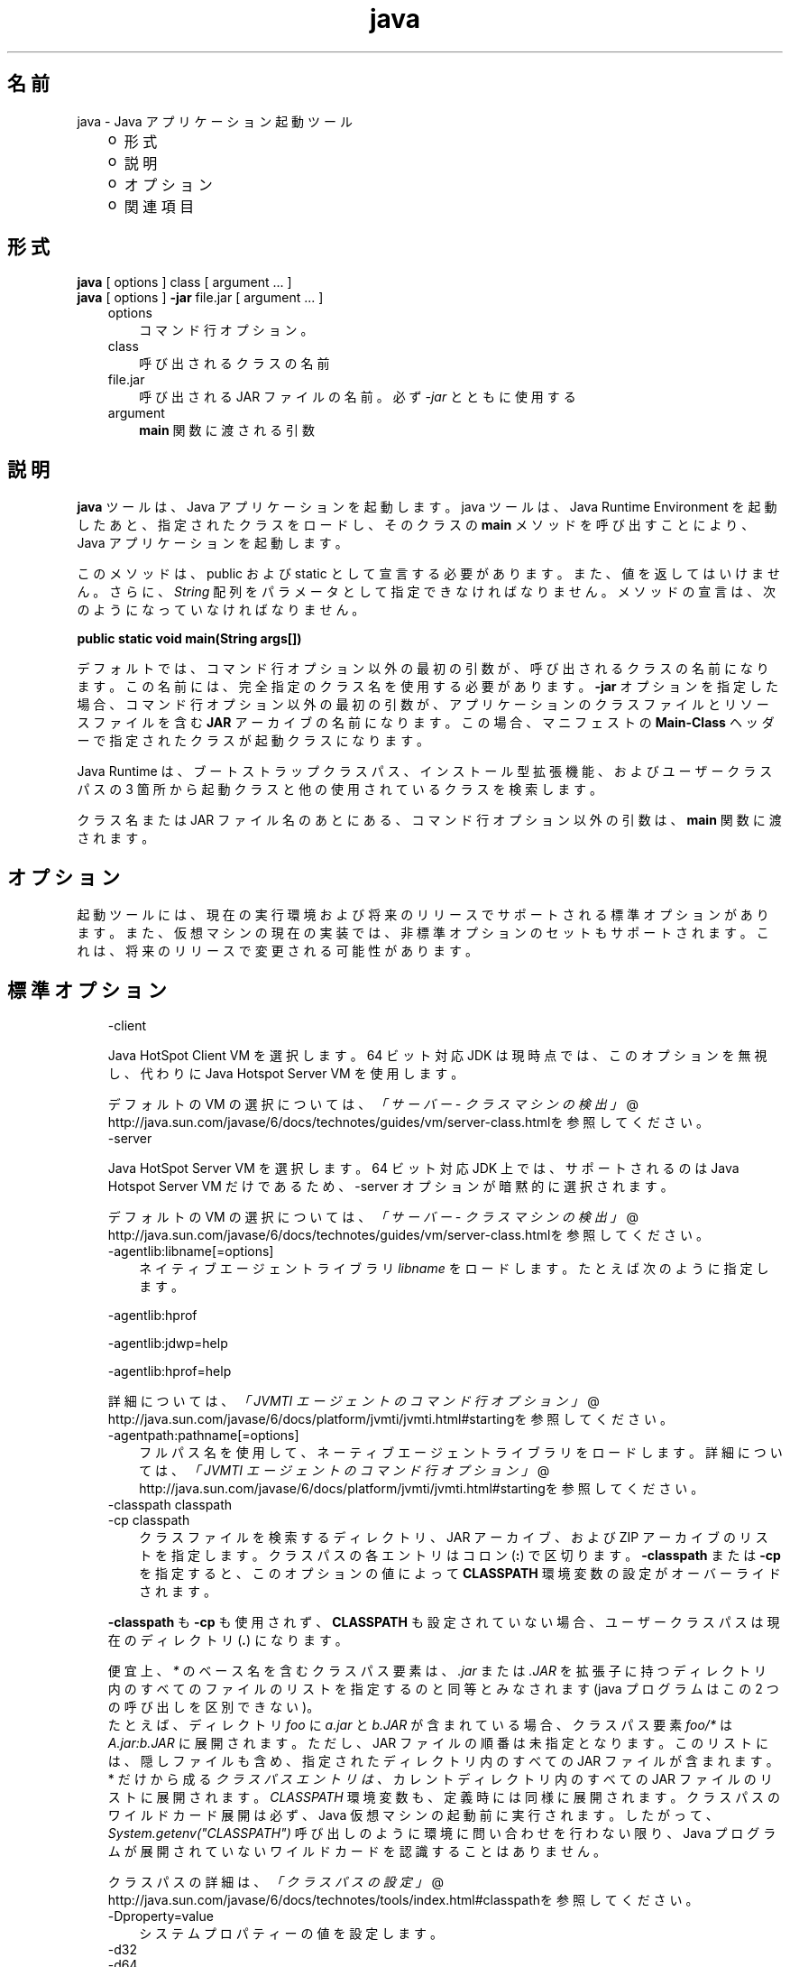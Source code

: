 ." Copyright (c) 1994, 2011, Oracle and/or its affiliates. All rights reserved.
." ORACLE PROPRIETARY/CONFIDENTIAL. Use is subject to license terms.
."
."
."
."
."
."
."
."
."
."
."
."
."
."
."
."
."
."
."
.TH java 1 "07 May 2011"

.LP
.SH "名前"
java \- Java アプリケーション起動ツール
.LP
.RS 3
.TP 2
o
形式 
.TP 2
o
説明 
.TP 2
o
オプション 
.TP 2
o
関連項目 
.RE

.LP
.SH "形式"
.LP
.nf
\f3
.fl
    \fP\f3java\fP [ options ] class [ argument ... ]
.fl
    \f3java\fP [ options ] \f3\-jar\fP file.jar [ argument ... ]
.fl
.fi

.LP
.RS 3
.TP 3
options 
コマンド行オプション。 
.TP 3
class 
呼び出されるクラスの名前 
.TP 3
file.jar 
呼び出される JAR ファイルの名前。必ず \f2\-jar\fP とともに使用する 
.TP 3
argument 
\f3main\fP 関数に渡される引数 
.RE

.LP
.SH "説明"
.LP
.LP
\f3java\fP ツールは、Java アプリケーションを起動します。java ツールは、Java Runtime Environment を起動したあと、指定されたクラスをロードし、そのクラスの \f3main\fP メソッドを呼び出すことにより、Java アプリケーションを起動します。
.LP
.LP
このメソッドは、public および static として宣言する必要があります。 また、値を返してはいけません。 さらに、 \f2String\fP 配列をパラメータとして指定できなければなりません。メソッドの宣言は、次のようになっていなければなりません。
.LP
.nf
\f3
.fl
public static void main(String args[])
.fl
\fP
.fi

.LP
.LP
デフォルトでは、コマンド行オプション以外の最初の引数が、呼び出されるクラスの名前になります。この名前には、完全指定のクラス名を使用する必要があります。\f3\-jar\fP オプションを指定した場合、コマンド行オプション以外の最初の引数が、アプリケーションのクラスファイルとリソースファイルを含む \f3JAR\fP アーカイブの名前になります。この場合、マニフェストの \f3Main\-Class\fP ヘッダーで指定されたクラスが起動クラスになります。
.LP
.LP
Java Runtime は、ブートストラップクラスパス、インストール型拡張機能、およびユーザークラスパスの 3 箇所から起動クラスと他の使用されているクラスを検索します。
.LP
.LP
クラス名または JAR ファイル名のあとにある、コマンド行オプション以外の引数は、\f3main\fP 関数に渡されます。
.LP
.SH "オプション"
.LP
.LP
起動ツールには、現在の実行環境および将来のリリースでサポートされる標準オプションがあります。また、仮想マシンの現在の実装では、非標準オプションのセットもサポートされます。これは、将来のリリースで変更される可能性があります。
.LP
.SH "標準オプション"
.LP
.RS 3
.TP 3
\-client 
.LP
Java HotSpot Client VM を選択します。64 ビット対応 JDK は現時点では、このオプションを無視し、代わりに Java Hotspot Server VM を使用します。 
.LP
デフォルトの VM の選択については、
.na
\f2「サーバー \- クラスマシンの検出」\fP @
.fi
http://java.sun.com/javase/6/docs/technotes/guides/vm/server\-class.htmlを参照してください。  
.TP 3
\-server 
.LP
Java HotSpot Server VM を選択します。64 ビット対応 JDK 上では、サポートされるのは Java Hotspot Server VM だけであるため、\-server オプションが暗黙的に選択されます。 
.LP
デフォルトの VM の選択については、
.na
\f2「サーバー \- クラスマシンの検出」\fP @
.fi
http://java.sun.com/javase/6/docs/technotes/guides/vm/server\-class.htmlを参照してください。  
.TP 3
\-agentlib:libname[=options] 
ネイティブエージェントライブラリ \f2libname\fP をロードします。たとえば次のように指定します。 
.LP
\-agentlib:hprof 
.LP
\-agentlib:jdwp=help 
.LP
\-agentlib:hprof=help 
.LP
詳細については、
.na
\f2「JVMTI エージェントのコマンド行オプション」\fP @
.fi
http://java.sun.com/javase/6/docs/platform/jvmti/jvmti.html#startingを参照してください。  
.TP 3
\-agentpath:pathname[=options] 
フルパス名を使用して、ネーティブエージェントライブラリをロードします。詳細については、
.na
\f2「JVMTI エージェントのコマンド行オプション」\fP @
.fi
http://java.sun.com/javase/6/docs/platform/jvmti/jvmti.html#startingを参照してください。 
.TP 3
\-classpath classpath 
.TP 3
\-cp classpath 
クラスファイルを検索するディレクトリ、JAR アーカイブ、および ZIP アーカイブのリストを指定します。クラスパスの各エントリはコロン (\f3:\fP) で区切ります。\f3\-classpath\fP または \f3\-cp\fP を指定すると、このオプションの値によって \f3CLASSPATH\fP 環境変数の設定がオーバーライドされます。 
.LP
\f3\-classpath\fP も \f3\-cp\fP も使用されず、\f3CLASSPATH\fP も設定されていない場合、ユーザークラスパスは現在のディレクトリ (\f4.\fP) になります。  
.LP
便宜上、 \f2*\fP のベース名を含むクラスパス要素は、 \f2.jar\fP または \f2.JAR\fP を拡張子に持つディレクトリ内のすべてのファイルのリストを指定するのと同等とみなされます (java プログラムはこの 2 つの呼び出しを区別できない)。
.br
.br
たとえば、ディレクトリ \f2foo\fP に \f2a.jar\fP と \f2b.JAR\fP が含まれている場合、クラスパス要素 \f2foo/*\fP は \f2A.jar:b.JAR\fP に展開されます。ただし、JAR ファイルの順番は未指定となります。このリストには、隠しファイルも含め、指定されたディレクトリ内のすべての JAR ファイルが含まれます。* だけから成る \f2クラスパスエントリは、\fP カレントディレクトリ内のすべての JAR ファイルのリストに展開されます。 \f2CLASSPATH\fP 環境変数も、定義時には同様に展開されます。クラスパスのワイルドカード展開は必ず、Java 仮想マシンの起動前に実行されます。したがって、\f2System.getenv("CLASSPATH")\fP 呼び出しのように環境に問い合わせを行わない限り、Java プログラムが展開されていないワイルドカードを認識することはありません。  
.LP
クラスパスの詳細は、
.na
\f2「クラスパスの設定」\fP @
.fi
http://java.sun.com/javase/6/docs/technotes/tools/index.html#classpathを参照してください。  
.TP 3
\-Dproperty=value 
システムプロパティーの値を設定します。 
.TP 3
\-d32 
.TP 3
\-d64 
それぞれ 32 ビット環境、64 ビット環境でプログラムを実行することを要求します。要求された環境がインストールされていないかサポートされていない場合は、エラーが報告されます。 
.LP
現在のところ、Java HotSpot Server VM だけが 64 ビットの操作をサポートしており、\-server オプションを使用する場合は、\-d64 も一緒に使用する必要があります。したがって、\-d64 使用時には「\-client」オプションは無視されます。この仕様は、将来のリリースでは変更になる可能性があります。 
.LP
\f3\-d32\fP と \f3\-d64\fP がどちらも指定されていない場合は、デフォルトとして、32 ビット環境で実行されます。この仕様は、将来のリリースでは変更になる可能性があります。  
.TP 3
\-enableassertions[:<package name>"..." | :<class name> ] 
.TP 3
\-ea[:<package name>"..." | :<class name> ] 
アサーションを有効にします。アサーションは、デフォルトでは無効になっています。 
.LP
引数なしの \f3enableassertions\fP または \f3\-ea\fP を指定すると、アサーションが有効になります。「\f2...\fP」で終わる引数を 1 つ指定すると、指定したパッケージとそのサブパッケージ内でアサーションが有効になります。引数として「\f2...\fP」だけを指定すると、現在の作業ディレクトリにある名前のないパッケージ内でアサーションが有効になります。「\f2...\fP」で終わらない引数を 1 つ指定すると、指定したクラス内でアサーションが有効になります。 
.LP
単一コマンド行にこれらのスイッチのインスタンスを複数指定した場合は、指定したスイッチが順番に処理されてからクラスがロードされます。したがって、たとえば、パッケージ \f2com.wombat.fruitbat\fP (サブパッケージを含む) 内でのみアサーションを有効にしてプログラムを実行するには、次のようなコマンドを使用します。 
.nf
\f3
.fl
java \-ea:com.wombat.fruitbat... <Main Class>
.fl
\fP
.fi
.LP
\f3\-enableassertions\fP および \f3\-ea\fP スイッチは、すべてのクラスローダおよびシステムクラスに適用されます。システムクラスにはクラスローダはありません。ただし、この規則には 1 つ例外があります。それは、引数なしの形式でこのスイッチを指定すると、その指定がシステムに適用されない、ということです。この例外を利用すれば、システムクラスを除くすべてのクラスでアサーションを簡単に有効にすることができます。すべてのシステムクラスでアサーションを有効にするために、別のスイッチが用意されています。このあとの \f3\-enablesystemassertions\fP を参照してください。  
.TP 3
\-disableassertions[:<package name>"..." | :<class name> ] 
.TP 3
\-da[:<package name>"..." | :<class name> ] 
アサーションを無効にします。これがデフォルトです。 
.LP
引数なしの \f3disableassertions\fP または \f3\-da\fP を指定すると、アサーションが無効になります。「\f2...\fP」で終わる引数を 1 つ指定すると、指定したパッケージとそのサブパッケージ内でアサーションが無効になります。引数として「\f2...\fP」だけを指定すると、現在の作業ディレクトリにある名前のないパッケージ内でアサーションが無効になります。「\f2...\fP」で終わらない引数を 1 つ指定すると、指定したクラス内でアサーションが無効になります。 
.LP
パッケージ \f2com.wombat.fruitbat\fP 内ではアサーションを有効にし、クラス \f2com.wombat.fruitbat.Brickbat\fP 内ではアサーションを無効にしたうえで、プログラムを実行するには、次のようなコマンドを使用します。 
.nf
\f3
.fl
java \-ea:com.wombat.fruitbat... \-da:com.wombat.fruitbat.Brickbat \fP\f4<Main Class>\fP\f3
.fl
\fP
.fi
.LP
\f3\-disableassertions\fP および \f3\-da\fP スイッチは、すべてのクラスローダおよびシステムクラスに適用されます。システムクラスにはクラスローダはありません。ただし、この規則には 1 つ例外があります。それは、引数なしの形式でこのスイッチを指定すると、その指定がシステムに適用されない、ということです。この例外を利用すれば、システムクラスを除くすべてのクラスでアサーションを簡単に有効にすることができます。すべてのシステムクラスでアサーションを無効にするために、別のスイッチが用意されています。このあとの \f3\-disablesystemassertions\fP を参照してください。  
.TP 3
\-enablesystemassertions 
.TP 3
\-esa 
すべてのシステムクラス内でアサーションを有効にします。つまり、システムクラスについてアサーションのデフォルトステータスを \f2true\fP に設定します。 
.TP 3
\-disablesystemassertions 
.TP 3
\-dsa 
すべてのシステムクラス内でアサーションを無効にします。 
.TP 3
\-jar 
JAR ファイルにカプセル化されたプログラムを実行します。最初の引数は、起動クラスの名前ではなく、JAR ファイルの名前にします。このオプションが機能するには、JAR ファイルのマニフェストに\f3「Main\-Class:\fP\f4classname\fP\f3」\fPという形式の行を指定する必要があります。\f2classname\fP には、アプリケーションの開始位置として機能する \f2public\ static\ void\ main(String[]\ args)\fP メソッドを含むクラスを指定します。JAR ファイルとそのマニフェストについては、jar(1)と、
.na
\f2Java チュートリアル\fP @
.fi
http://download.oracle.com/javase/tutorial/deployment/jarの「Trail: Jar Files」を参照してください。 
.LP
このオプションを使用すると、指定した JAR ファイルがすべてのユーザークラスのソースになり、ユーザークラスパスのほかの設定は無視されます。 
.LP
Solaris 8 では、「java \-jar」オプションで実行できる JAR ファイルは、実行権限のセットを保持しています。このため、「java \-jar」を使用しないで実行することも可能です。Java Archive (JAR) ファイル
.na
 @
.fi
http://java.sun.com/javase/6/docs/technotes/guides/jar/index.html  
.TP 3
\-javaagent:jarpath[=options] 
Java プログラミング言語エージェントをロードします。 java.lang.instrument を参照してください。
.na
 @
.fi
http://java.sun.com/javase/6/docs/api/java/lang/instrument/package\-summary.html 
.TP 3
\-jre\-restrict\-search 
ユーザープライベートな JRE をバージョン検索に含めます。 
.TP 3
\-no\-jre\-restrict\-search 
ユーザープライベートな JRE をバージョン検索から除外します。 
.TP 3
\-verbose 
.TP 3
\-verbose:class 
クラスがロードされるたびにクラスに関する情報を表示します。 
.TP 3
\-verbose:gc 
ガベージコレクションイベントが発生するたびに報告します。 
.TP 3
\-verbose:jni 
ネイティブメソッドの使用およびその他の Java Native Interface (JNI) アクティビティーに関する情報を報告します。 
.TP 3
\-version 
バージョン情報を表示して終了します。 
.TP 3
\-version:release 
コマンド行に指定されたクラスまたは JAR ファイルが、\f2release\fP で指定されたバージョンを必要としていることを示します。起動された java コマンドのバージョンがこの指定内容を満たさず、かつ適切な実装がシステム上で見つかった場合には、その適切な実装が使用されます。 
.LP
\f2release\fP では、特定のバージョンを指定できるだけでなく、バージョン文字列と呼ばれるバージョンのリストを指定することもできます。バージョン文字列は、いくつかのバージョン範囲を空白で区切った形式の順序付きリストです。バージョン範囲は、バージョン ID、バージョン ID の後にアスタリスク (*) を付加したもの、バージョン ID の後にプラス記号 (+) を付加したもの、2 つのバージョン範囲をアンパサンド (&) で結合したもの、のいずれかになります。アスタリスクはプレフィックス一致を、プラス記号は指定されたバージョン以上を、アンパサンドは 2 つのバージョン範囲の論理積を、それぞれ意味します。次に例を示します。 
.nf
\f3
.fl
\-version:"1.6.0_13 1.6*&1.6.0_10+"
.fl
\fP
.fi
上記の意味は、バージョン 1.6.0_13、1.6 をバージョン ID プレフィックスに持つ 1.6.0_10 以上のバージョン、のいずれかをクラスまたは JAR ファイルが必要としている、ということです。バージョン文字列の厳密な構文や定義については、「Java Network Launching Protocol & API Specification (JSR\-56)」の「Appendix A」を参照してください。 
.LP
JAR ファイルの場合は通常、バージョン要件をコマンド行に指定するよりも、JAR ファイルのマニフェスト内に指定することが推奨されています。 
.LP
このオプションの使用に関する重要なポリシー情報については、後述の「注」節を参照してください。  
.TP 3
\-showversion 
バージョン情報を表示して続行します。 
.TP 3
\-? 
.TP 3
\-help 
使用法を表示して終了します。 
.TP 3
\-splash:imagepath 
\f2imagepath\fP に指定された画像を含むスプラッシュ画面を表示します。 
.TP 3
\-X 
非標準オプションに関する情報を表示して終了します。 
.RE

.LP
.SS 
非標準オプション
.LP
.RS 3
.TP 3
\-Xint 
インタプリタ専用モードで動作します。ネイティブコードへのコンパイルは無効になり、すべてのバイトコードがインタプリタによって実行されます。Java HotSpot VM に対応するコンパイラが提供するパフォーマンス上の利点は、このモードでは実現されません。 
.TP 3
\-Xbatch 
バックグラウンドコンパイルを無効にします。通常、VM では、バックグラウンドコンパイルが終了するまで、メソッドをバックグラウンドタスクとしてコンパイルし、インタプリタモードでメソッドを実行します。\f2\-Xbatch\fP フラグを指定すると、バックグラウンドコンパイルが無効になり、すべてのメソッドのコンパイルが完了するまでフォアグラウンドタスクとして処理されます。 
.TP 3
\-Xbootclasspath:bootclasspath 
ブートクラスファイルを探すディレクトリ、JAR アーカイブ、および ZIP アーカイブをコロンで区切ったリストで指定します。指定したパスに存在するブートクラスファイルが、Java プラットフォーム JDK に含まれるブートクラスファイルの代わりに使用されます。\f2注: rt.jar 内のクラスをオーバーライドする目的でこのオプションを使用するアプリケーションは、システムに配置しないでください。Java Runtime Environment バイナリコードライセンス違反になります。\fP 
.TP 3
\-Xbootclasspath/a:path 
ディレクトリ、JAR アーカイブ、および ZIP アーカイブのパスをコロンで区切って指定します。パスはデフォルトのブートストラップクラスパスのあとに追加されます。 
.TP 3
\-Xbootclasspath/p:path 
ディレクトリ、JAR アーカイブ、および ZIP アーカイブのパスをコロンで区切って指定します。パスはデフォルトのブートストラップクラスパスの前に追加されます。\f2注: rt.jar 内のクラスをオーバーライドする目的でこのオプションを使用するアプリケーションは、システムに配置しないでください。Java Runtime Environment バイナリコードライセンス違反になります。\fP 
.TP 3
\-Xcheck:jni 
Java Native Interface (JNI) 機能に対して追加チェックを行います。具体的には、Java 仮想マシンは JNI 要求を処理する前に、JNI 関数に渡されるパラメータと、実行環境のデータを検証します。無効なデータが見つかった場合は、ネイティブコードに問題があることを示しているため、Java 仮想マシンは致命的エラーを発生して終了します。このオプションを使用すると、パフォーマンス低下が予想されます。 
.TP 3
\-Xfuture 
クラスとファイルの形式を厳密にチェックします。下位互換性を保つため、JDK の仮想マシンが実行するデフォルトの形式チェックは、JDK ソフトウェアのバージョン 1.1.x が実行するチェックと同程度の厳密さになっています。\f3\-Xfuture\fP フラグを指定すると、クラスファイル形式の仕様への準拠を強化するためのより厳密なチェックが有効になります。Java アプリケーション起動ツールの将来のリリースでは、より厳密なチェックがデフォルトになるため、新しいコードを開発するときにはこのフラグを使用することをお勧めします。 
.TP 3
\-Xnoclassgc 
クラスのガベージコレクションを無効にします。このオプションを使用すると、ロード済みクラスからメモリーが回復されることがなくなるため、全体的なメモリー使用量が増大します。この場合、アプリケーションによっては OutOfMemoryError がスローされる可能性があります。 
.TP 3
\-Xincgc 
インクリメンタルガーベジコレクタを有効にします。インクリメンタルガベージコレクタは、デフォルトでは無効になっています。 有効にすると、プログラムの実行中にガベージコレクションによる一時停止が発生しなくなります。インクリメンタルガベージコレクタは、プログラムと同時に実行することがあり、この場合、プログラムの利用できるプロセッサ能力が低下します。 
.TP 3
\-Xloggc:file 
\-verbose:gc と同様にガベージコレクションイベントが発生するたびに報告しますが、そのデータを \f2file\fP に記録します。\f2\-verbose:gc\fP を指定したときに報告される情報のほかに、報告される各イベントの先頭に、最初のガベージコレクションイベントからの経過時間 (秒単位) が付け加えられます。 
.LP
ネットワークの応答時間によって JVM の実行速度が低下するのを避けるため、このファイルの格納先は、常にローカルファイルシステムにしてください。ファイルシステムが満杯になると、ファイルは切り詰められ、そのファイルにデータが引き続き記録されます。このオプションと \f2\-verbose:gc\fP の両方がコマンド行に指定されている場合は、このオプションが優先されます。  
.TP 3
\-Xmsn 
メモリー割り当てプールの初期サイズをバイト数で指定します。指定する値は、1M バイトより大きい 1024 の倍数にしなければなりません。キロバイトを指定するには、文字 \f2k\fP または \f2K\fP を付けます。メガバイトを指定するには、文字 \f2m\fP または \f2M\fP を付けます。デフォルト値は、実行時にシステムの設定に基づいて選択されます。詳細については、「
.na
\f2HotSpot Ergonomics\fP @
.fi
http://java.sun.com/javase/6/docs/technotes/guides/vm/gc\-ergonomics.html」を参照してください。 
.LP
例: 
.nf
\f3
.fl
       \-Xms6291456
.fl
       \-Xms6144k
.fl
       \-Xms6m
.fl

.fl
\fP
.fi
.TP 3
\-Xmxn 
メモリー割り当てプールの最大サイズをバイト数で指定します。指定する値は、2M バイトより大きい 1024 の倍数にしなければなりません。キロバイトを指定するには、文字 \f2k\fP または \f2K\fP を付けます。メガバイトを指定するには、文字 \f2m\fP または \f2M\fP を付けます。デフォルト値は、実行時にシステムの設定に基づいて選択されます。詳細については、「
.na
\f2HotSpot Ergonomics\fP @
.fi
http://java.sun.com/javase/6/docs/technotes/guides/vm/gc\-ergonomics.html」を参照してください。
.br
例: 
.nf
\f3
.fl
       \-Xmx83886080
.fl
       \-Xmx81920k
.fl
       \-Xmx80m
.fl

.fl
\fP
.fi
Solaris 7 および Solaris 8 SPARC プラットフォームの場合のこの値の上限は、およそ 4000m からオーバーヘッドの量を引いたものです。Solaris 2.6 および x86 プラットフォームの場合の上限は、およそ 2000m からオーバーヘッドの量を引いたものです。Linux プラットフォームの場合の上限は、およそ 2000m からオーバーヘッドの量を引いたものです。 
.TP 3
\-Xprof 
実行中のプログラムのプロファイルを生成し、プロファイルデータを標準出力に出力します。このオプションは、プログラム開発用のユーティリティーとして提供されています。 本番稼動システムでの使用を目的としたものではありません。  
.TP 3
\-Xrs 
Java 仮想マシン (JVM) によるオペレーティングシステムシグナルの使用を減らします。 
.LP
以前のリリースでは、Java アプリケーションを秩序正しくシャットダウンするためのシャットダウンフック機能が追加されました。この機能により、JVM が突然終了した場合でも、シャットダウン時にユーザークリーンアップコード (データベース接続のクローズなど) を実行できるようになりました。 
.LP
Sun の JVM は、シグナルをキャッチすることによって、JVM の異常終了のためのシャットダウンフックを実装します。JVM は、SIGHUP、SIGINT、および SIGTERM を使用して、シャットダウンフックの実行を開始します。 
.LP
JVM は、デバッグの目的でスレッドスタックをダンプするという、1.2 より前からある機能を実現するためにも、同様の機構を使用します。Sun の JVM は、スレッドダンプを実行するために SIGQUIT を使用します。 
.LP
JVM を埋め込んでいるアプリケーションが SIGINT や SIGTERM などのシグナルを頻繁にトラップする必要があると、JVM そのもののシグナルハンドラの処理に支障が出る可能性があります。\f3\-Xrs\fP コマンド行オプションを使用すると、この問題に対処できます。Sun の JVM に対して \f3\-Xrs\fP を使用すると、SIGINT、SIGTERM、SIGHUP、および SIGQUIT に対するシグナルマスクは JVM によって変更されず、これらのシグナルに対するシグナルハンドラはインストールされません。 
.LP
\f3\-Xrs\fP を指定した場合、次の 2 つの影響があります。 
.RS 3
.TP 2
o
SIGQUIT によるスレッドダンプを利用できない 
.TP 2
o
シャットダウンフック処理の実行は、JVM が終了しようとしている時点で System.exit() を呼び出すなどして、ユーザーコード側で行う必要がある 
.RE
.TP 3
\-Xssn 
スレッドのスタックサイズを設定します。 
.TP 3
\-XX:+UseAltSigs 
VM ではデフォルトで \f2SIGUSR1\fP および \f2SIGUSR2\fP を使用しますが、\f2SIGUSR1\fP および \f2SIGUSR2\fP をシグナル連鎖するアプリケーションと 競合する場合があります。\f2\-XX:+UseAltSigs\fP オプションは、VM にデフォルトとして \f2SIGUSR1\fP と \f2SIGUSR2\fP 以外のシグナルを使用させます。 
.RE

.LP
.SH "注"
.LP
.LP
\f3\-version:\fP\f2release\fP コマンド行オプションでは、どんなに複雑にリリースを指定してもかまいません。ただし、現実的なリリース指定の限られたサブセットを使用するだけでも適切なポリシーを表現できるため、それらのサブセットのみが完全にサポートされます。それらのポリシーを次に示します。
.LP
.RS 3
.TP 3
1.
任意のバージョン。これは、このオプションを使用しないことで表現できます。 
.TP 3
2.
ある特定のバージョン ID よりも大きい任意のバージョン。次に例を示します。 
.nf
\f3
.fl
"1.6.0_10+"
.fl
\fP
.fi
この場合、 \f21.6.0_10\fP よりも大きい任意のバージョンが使用されます。これは、指定されたバージョンで特定のインタフェースが導入された (あるいはそのバグが修正された) 場合に便利です。 
.TP 3
3.
ある特定のバージョン ID よりも大きいバージョン。ただし、そのリリースファミリの上限によって制限するもの。次に例を示します。 
.nf
\f3
.fl
"1.6.0_10+&1.6*"
.fl
\fP
.fi
.TP 3
4.
上の項目 2 と項目 3 の「OR」式。次に例を示します。 
.nf
\f3
.fl
"1.6.0_10+&1.6* 1.7+"
.fl
\fP
.fi
これは項目 2 に似ていますが、ある変更が特定のリリース (1.7) で導入されたが、その同じ変更が以前のリリースのアップデートでも利用可能になった、という場合に便利です。 
.RE

.LP
.SH "終了ステータス"
.LP
.LP
一般に、次の終了値が起動ツールから返されるのは通常、起動元が不正な引数で呼び出されたか、深刻なエラーが発生したか、あるいは Java 仮想マシンから例外がスローされた場合です。ただし Java アプリケーションは、API 呼び出し \f2System.exit(exitValue)\fP を使用して任意の値を返すことを選択することもできます。
.LP
.RS 3
.TP 2
o
\f20\fP: 正常終了 
.TP 2
o
\f2>0\fP: エラーが発生した 
.RE

.LP
.SH "関連項目"
.LP
.RS 3
.TP 2
o
javac(1) 
.TP 2
o
jdb(1) 
.TP 2
o
javah(1) 
.TP 2
o
jar(1) 
.TP 2
o
.na
\f2「Java 拡張機能フレームワーク」\fP @
.fi
http://java.sun.com/javase/6/docs/technotes/guides/extensions/index.html 
.TP 2
o
.na
\f2「セキュリティー」\fP @
.fi
http://java.sun.com/javase/6/docs/technotes/guides/security/index.html 
.TP 2
o
.na
\f2「HotSpot VM Specific Options」\fP @
.fi
http://java.sun.com/docs/hotspot/VMOptions.html 
.RE

.LP
 

